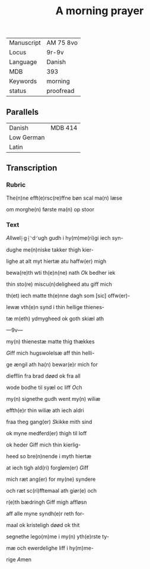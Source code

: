#+TITLE: A morning prayer
| Manuscript | AM 75 8vo |
| Locus      | 9r-9v     |
| Language   | Danish    |
| MDB        | 393       |
| Keywords   | morning   |
| status     | proofread |

** Parallels
| Danish     | MDB 414 |
| Low German |         |
| Latin      |         |

** Transcription
*** Rubric
The(n)ne efft(e)rsc(re)ffne bøn scal ma(n) læse

om morghe(n) første ma(n) op stoor

*** Text
[[A]]llwel⸠g⸡⸌d⸍ugh gudh i hy(m)me(ri)gi iech syn-

dughe me(n)niske takker thigh kier-

lighe at alt myt hiertæ atu haffw(er) migh

bewa(re)th wti th(e)n(ne) nath [[O]]k bedher iek

thin sto(re) miscu(n)deligheed atu giff mich

th(et) iech matte th(e)nne dagh som [sic] offw(er)-

lewæ vth(e)n synd i thin hellige thienes-

tæ m(eth) ydmygheed ok goth skiæl ath

---9v---

my(n) thienestæ matte thig thækkes

[[G]]iff mich hugswolelsæ aff thin helli-

ge ængil ath ha(n) bewar(e)r mich for

diefflin fra brad døød ok fra all

wode bodhe til syæl oc liff [[O]]ch

my(n) signethe gudh went my(n) wiliæ

effth(e)r thin wiliæ ath iech aldri

fraa theg gang(er) [[S]]kikke mith sind

ok myne medferd(er) thigh til loff

ok heder Giff mich thin kierlig-

heed so bre(n)nende i myth hiertæ

at iech tigh ald(ri) forgløm(er) [[G]]iff

mich ræt ang(er) for my(ne) syndere

och ræt sc(ri)fftemaal ath giør(e) och

r(e)th bædringh Giff migh affløsn

aff alle myne syndh(e)r reth for-

maal ok kristeligh døød ok thit

segnethe lego(m)me i my(n) yth(e)rste ty-

mæ och ewerdelighe liff i hy(m)me-

rige [[A]]men
